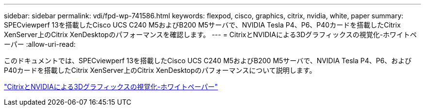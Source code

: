 ---
sidebar: sidebar 
permalink: vdi/fpd-wp-741586.html 
keywords: flexpod, cisco, graphics, citrix, nvidia, white, paper 
summary: SPECviewperf 13を搭載したCisco UCS C240 M5およびB200 M5サーバで、NVIDIA Tesla P4、P6、P40カードを搭載したCitrix XenServer上のCitrix XenDesktopのパフォーマンスを確認します。 
---
= CitrixとNVIDIAによる3Dグラフィックスの視覚化-ホワイトペーパー
:allow-uri-read: 


[role="lead"]
このドキュメントでは、SPECviewperf 13を搭載したCisco UCS C240 M5およびB200 M5サーバで、NVIDIA Tesla P4、P6、およびP40カードを搭載したCitrix XenServer上のCitrix XenDesktopのパフォーマンスについて説明します。

link:https://www.cisco.com/c/dam/en/us/products/collateral/servers-unified-computing/ucs-c-series-rack-servers/whitepaper-c11-741586.pdf["CitrixとNVIDIAによる3Dグラフィックスの視覚化-ホワイトペーパー"^]

